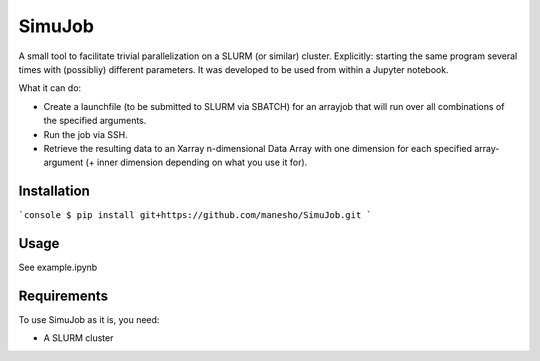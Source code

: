 ============
SimuJob
============

A small tool to facilitate trivial parallelization on a SLURM (or similar) cluster.
Explicitly: starting the same program several times with (possibliy) different parameters.
It was developed to be used from within a Jupyter notebook.

What it can do:

- Create a launchfile (to be submitted to SLURM via SBATCH) for an arrayjob that will run
  over all combinations of the specified arguments.

- Run the job via SSH.

- Retrieve the resulting data to an Xarray n-dimensional Data Array with one dimension for 
  each specified array-argument (+ inner dimension depending on what you use it for).


Installation
============
```console
$ pip install git+https://github.com/manesho/SimuJob.git 
```



Usage
============

See example.ipynb

Requirements
============
To use SimuJob as it is, you need:
    
- A SLURM cluster 



